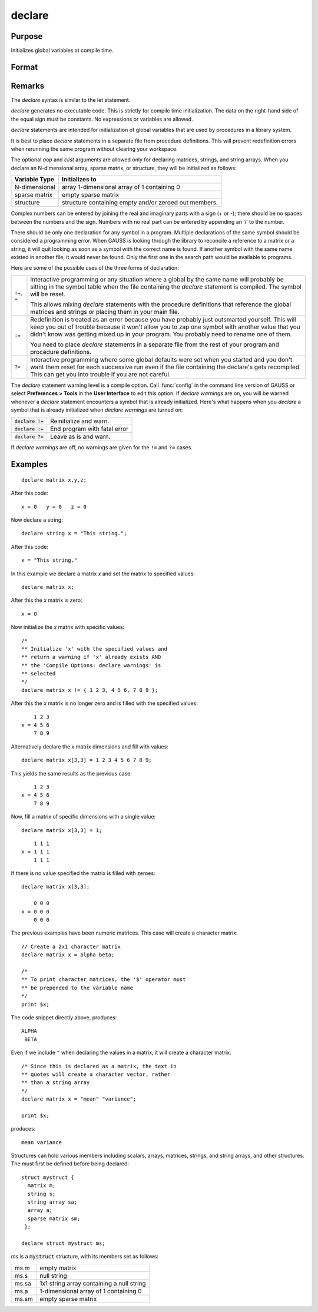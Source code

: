
declare
==============================================

Purpose
----------------

Initializes global variables at compile time.

Format
----------------
.. function:: declare [[type]] symbol [[aop clist]]

    :param type: optional. specifying the type of the symbol.
    :type type: literal

        - matrix
        - string
        - array
        - sparse matrix
        - struct structure_type.

        if *type* is not specified, matrix is assumed. Set *type* to string to initialize a string or string array variable.

    :param symbol: the name of the symbol being declared
    :type symbol:

    :param aop: the type of assignment to be made

        .. csv-table::
            :widths: auto

            "``=``", "if not initialized, initialize.If already initialized, reinitialize."
            "``!=``", "if not initialized, initialize.If already initialized, reinitialize."
            "``:=``", "if not initialized, initialize.If already initialized, redefinition error."
            "``?=``", "if not initialized, initialize.If already initialized, leave as is."

        "If *aop* is specified, *clist* must be also."

    :type aop: literal

    :param clist: a list of constants to assign to *symbol*
        If *aop* *clist* is not specified, *symbol* is initialized as a scalar 0 or a null string.
    :type clist: varies

Remarks
-------

The `declare` syntax is similar to the let statement.

`declare` generates no executable code. This is strictly for compile time
initialization. The data on the right-hand side of the equal sign must
be constants. No expressions or variables are allowed.

`declare` statements are intended for initialization of global variables
that are used by procedures in a library system.

It is best to place `declare` statements in a separate file from procedure
definitions. This will prevent redefinition errors when rerunning the
same program without clearing your workspace.

The optional *aop* and *clist* arguments are allowed only for declaring
matrices, strings, and string arrays. When you declare an N-dimensional
array, sparse matrix, or structure, they will be initialized as follows:


============= =====================================================
Variable Type Initializes to
============= =====================================================
N-dimensional array 1-dimensional array of 1 containing 0
sparse matrix empty sparse matrix
structure     structure containing empty and/or zeroed out members.
============= =====================================================

Complex numbers can be entered by joining the real and imaginary parts
with a sign (+ or -); there should be no spaces between the numbers and
the sign. Numbers with no real part can be entered by appending an 'i'
to the number.

There should be only one declaration for any symbol in a program.
Multiple declarations of the same symbol should be considered a
programming error. When GAUSS is looking through the library to
reconcile a reference to a matrix or a string, it will quit looking as
soon as a symbol with the correct name is found. If another symbol with
the same name existed in another file, it would never be found. Only the
first one in the search path would be available to programs.

Here are some of the possible uses of the three forms of declaration:

.. list-table::
    :widths: auto

    * - ``!=``, ``=``
      - Interactive programming or any situation where a global by the same name
        will probably be sitting in the symbol table when the file containing
        the `declare` statement is compiled. The symbol will be reset.

        This allows mixing `declare` statements with the procedure definitions
        that reference the global matrices and strings or placing them in your
        main file.

    * - ``:=``
      - Redefinition is treated as an error because you have probably just
        outsmarted yourself. This will keep you out of trouble because it won't
        allow you to zap one symbol with another value that you didn't know was
        getting mixed up in your program. You probably need to rename one of
        them.

        You need to place `declare` statements in a separate file from the rest of
        your program and procedure definitions.

    * - ``?=``
      - Interactive programming where some global defaults were set when you
        started and you don't want them reset for each successive run even if
        the file containing the declare's gets recompiled. This can get you into
        trouble if you are not careful.

The `declare` statement warning level is a compile option. Call :func:`config` in
the command line version of GAUSS or select **Preferences > Tools**  in the **User Interface** to edit this option. If
`declare warnings` are on, you will be warned whenever a `declare` statement
encounters a symbol that is already initialized. Here's what happens
when you `declare` a symbol that is already initialized when `declare warnings` are turned on:


.. list-table::
    :widths: auto

    * - :code:`declare !=`
      - Reinitialize and warn.
    * - :code:`declare :=`
      - End program with fatal error
    * - :code:`declare ?=`
      - Leave as is and warn.

If `declare warnings` are off, no warnings are given for the ``!=`` and ``?=`` cases.

Examples
----------------

::

    declare matrix x,y,z;

After this code:

::

    x = 0   y = 0   z = 0

Now declare a string:

::

    declare string x = "This string.";

After this code:

::

    x = "This string."

In this example we declare a matrix *x* and set the matrix to specified values:

::

    declare matrix x;

After this the *x* matrix is zero:

::

    x = 0

Now initialize the *x* matrix with specific values:

::

    /*
    ** Initialize 'x' with the specified values and
    ** return a warning if 'x' already exists AND
    ** the 'Compile Options: declare warnings' is
    ** selected
    */
    declare matrix x != { 1 2 3, 4 5 6, 7 8 9 };

After this the *x* matrix is no longer zero and is filled with the specified values:

::

        1 2 3
    x = 4 5 6
        7 8 9

Alternatively declare the *x* matrix dimensions and fill with values:

::

    declare matrix x[3,3] = 1 2 3 4 5 6 7 8 9;

This yields the same results as the previous case:

::

        1 2 3
    x = 4 5 6
        7 8 9

Now, fill a matrix of specific dimensions with a single value:

::

    declare matrix x[3,3] = 1;

::

        1 1 1
    x = 1 1 1
        1 1 1

If there is no value specified the matrix is filled with zeroes:

::

    declare matrix x[3,3];

        0 0 0
    x = 0 0 0
        0 0 0

The previous examples have been numeric matrices. This case will create a character matrix:

::

    // Create a 2x1 character matrix
    declare matrix x = alpha beta;

    /*
    ** To print character matrices, the '$' operator must
    ** be prepended to the variable name
    */
    print $x;

The code snippet directly above, produces:

::

    ALPHA
     BETA

Even if we include ``"`` when declaring the values in a matrix, it will create a character matrix:

::

    /* Since this is declared as a matrix, the text in
    ** quotes will create a character vector, rather
    ** than a string array
    */
    declare matrix x = "mean" "variance";

    print $x;

produces:

::

    mean variance


Structures can hold various members including scalars, arrays, matrices, strings, and string arrays, and other structures. The must first be defined before being declared:

::

    struct mystruct {
      matrix m;
      string s;
      string array sa;
      array a;
      sparse matrix sm;
     };

    declare struct mystruct ms;

*ms* is a :code:`mystruct` structure, with its members set as follows:

.. list-table::
    :widths: auto

    * - ms.m
      - empty matrix
    * - ms.s
      - null string
    * - ms.sa
      - 1x1 string array containing a null string
    * - ms.a
      - 1-dimensional array of 1 containing 0
    * - ms.sm
      - empty sparse matrix

.. seealso:: Functions `let`, `external`
